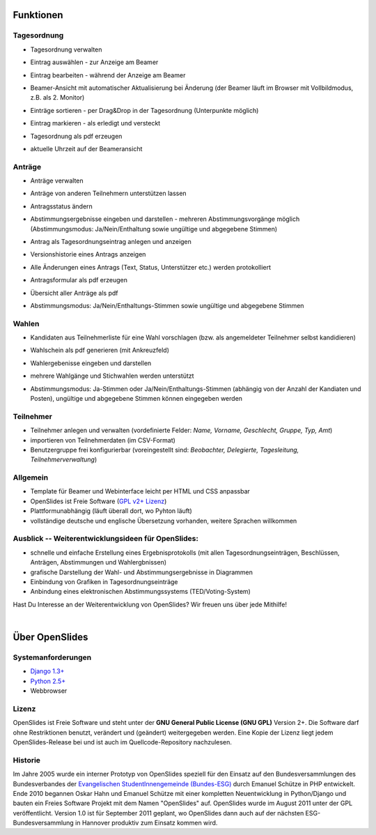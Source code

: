 Funktionen
==========

Tagesordnung
------------

- Tagesordnung verwalten
- Eintrag auswählen - zur Anzeige am Beamer
- Eintrag bearbeiten - während der Anzeige am Beamer
- Beamer-Ansicht mit automatischer Aktualisierung bei Änderung 
  (der Beamer läuft im Browser mit Vollbildmodus, z.B. als 2. Monitor)
- Einträge sortieren - per Drag&Drop in der Tagesordnung (Unterpunkte möglich)
- Eintrag markieren - als erledigt und versteckt
- Tagesordnung als pdf erzeugen
- aktuelle Uhrzeit auf der Beameransicht

  |agenda-overview|_  |agenda-projector|_ 
  |agenda-new|_  |agenda-pdf|_
  
.. |agenda-overview| image:: _static/images/t260.agenda-overview_de.png
    :alt: Tagesordnungs-Ansicht
.. _agenda-overview: _static/images/agenda-overview_de.png

.. |agenda-projector| image:: _static/images/t260.agenda-projector_de.png
    :alt: Beamer-Ansicht der Tagesordnung
.. _agenda-projector: _static/images/agenda-projector_de.png

.. |agenda-new| image:: _static/images/t260.agenda-new_de.png
    :alt: Neuen Tagesordnungseintrag anlegen
.. _agenda-new: _static/images/agenda-new_de.png

.. |agenda-pdf| image:: _static/images/t260.agenda-pdf_de.png
    :alt: Tagesordnung als PDF
.. _agenda-pdf: _static/images/agenda-pdf_de.png



Anträge
-------

- Anträge verwalten
- Anträge von anderen Teilnehmern unterstützen lassen
- Antragsstatus ändern
- Abstimmungsergebnisse eingeben und darstellen - mehreren Abstimmungsvorgänge möglich (Abstimmungsmodus: Ja/Nein/Enthaltung sowie ungültige und abgegebene Stimmen)
- Antrag als Tagesordnungseintrag anlegen und anzeigen
- Versionshistorie eines Antrags anzeigen
- Alle Änderungen eines Antrags (Text, Status, Unterstützer etc.) werden protokolliert
- Antragsformular als pdf erzeugen
- Übersicht aller Anträge als pdf
- Abstimmungsmodus: Ja/Nein/Enthaltungs-Stimmen sowie ungültige und abgegebene Stimmen

  |application-overview|_  |application-pdf|_
  |application-view|_  |application-projector|_
  
.. |application-overview| image::   _static/images/t260.application-overview_de.png
    :alt: Übersicht aller Anträge
.. _application-overview: _static/images/application-overview_de.png

.. |application-pdf| image:: _static/images/t260.application-pdf_de.png
    :alt: Antrag als PDF
.. _application-pdf: _static/images/application-pdf_de.png

.. |application-view| image:: _static/images/t260.application-view_de.png
    :alt: Darstellung eines Antrags
.. _application-view: _static/images/application-view_de.png

.. |application-projector| image:: _static/images/t260.application-projector_de.png
    :alt: Beamer-Ansicht eines Antrags
.. _application-projector: _static/images/application-projector_de.png



Wahlen
------

- Kandidaten aus Teilnehmerliste für eine Wahl vorschlagen (bzw. als angemeldeter Teilnehmer selbst kandidieren)
- Wahlschein als pdf generieren (mit Ankreuzfeld)
- Wahlergebenisse eingeben und darstellen
- mehrere Wahlgänge und Stichwahlen werden unterstützt
- Abstimmungsmodus: Ja-Stimmen oder Ja/Nein/Enthaltungs-Stimmen (abhängig von der Anzahl der Kandiaten und Posten), ungültige und abgegebene Stimmen können eingegeben werden

  |election-overview|_  |election-view|_
  |election-pollview|_  |election-ballot-pdf|_
  
.. |election-overview| image:: _static/images/t260.election-overview_de.png
    :alt: Übersicht aller Wahlen
.. _election-overview: _static/images/election-overview_de.png

.. |election-view| image:: _static/images/t260.election-view_de.png
    :alt: Darstellung einer Wahl
.. _election-view: _static/images/election-view_de.png

.. |election-pollview| image:: _static/images/t260.election-pollview_de.png
    :alt: Eingabe der Wahlergebnisse
.. _election-pollview: _static/images/election-pollview_de.png

.. |election-ballot-pdf| image:: _static/images/t260.election-ballot-pdf_de.png
    :alt: Wahlschein als PDF
.. _election-ballot-pdf: _static/images/election-ballot-pdf_de.png


Teilnehmer
----------

- Teilnehmer anlegen und verwalten (vordefinierte Felder: *Name, Vorname,  Geschlecht, Gruppe, Typ, Amt*)
- importieren von Teilnehmerdaten (im CSV-Format)
- Benutzergruppe frei konfigurierbar (voreingestellt sind: *Beobachter,  Delegierte, Tagesleitung, Teilnehmerverwaltung*)


Allgemein
---------

- Template für Beamer und Webinterface leicht per HTML und CSS anpassbar
- OpenSlides ist Freie Software (`GPL v2+ Lizenz <about.html#lizenz>`_)
- Plattformunabhängig (läuft überall dort, wo Pyhton läuft)
- vollständige deutsche und englische Übersetzung vorhanden, weitere Sprachen willkommen


Ausblick -- Weiterentwicklungsideen für OpenSlides:
---------------------------------------------------

- schnelle und einfache Erstellung eines Ergebnisprotokolls (mit allen Tagesordnungseinträgen, Beschlüssen, Anträgen, Abstimmungen und Wahlergbnissen)
- grafische Darstellung der Wahl- und Abstimmungsergebnisse in Diagrammen
- Einbindung von Grafiken in Tagesordnungseinträge
- Anbindung eines elektronischen Abstimmungssystems (TED/Voting-System)

Hast Du Interesse an der Weiterentwicklung von OpenSlides? Wir freuen uns über jede Mithilfe!

|
Über OpenSlides
===============

Systemanforderungen
-------------------

- `Django 1.3+ <https://www.djangoproject.com/>`_
- `Python 2.5+ <http://python.org/>`_
- Webbrowser

Lizenz
------
OpenSlides ist Freie Software und steht unter der **GNU General Public License (GNU GPL)** Version 2+. Die Software darf ohne Restriktionen benutzt, verändert und (geändert) weitergegeben werden.
Eine Kopie der Lizenz liegt jedem OpenSlides-Release bei und ist auch im Quellcode-Repository nachzulesen.

Historie
--------

Im Jahre 2005 wurde ein interner Prototyp von OpenSlides speziell für den Einsatz auf den Bundesversammlungen des Bundesverbandes der `Evangelischen StudentInnengemeinde (Bundes-ESG) <http://www.bundes-esg.de>`_ durch Emanuel Schütze in PHP entwickelt. Ende 2010 begannen Oskar Hahn und Emanuel Schütze mit einer kompletten Neuentwicklung in Python/Django und bauten ein Freies Software Projekt mit dem Namen "OpenSlides" auf. OpenSlides wurde im August 2011 unter der GPL veröffentlicht. Version 1.0 ist für September 2011 geplant, wo OpenSlides dann auch auf der nächsten ESG-Bundesversammlung in Hannover produktiv zum Einsatz kommen wird.


